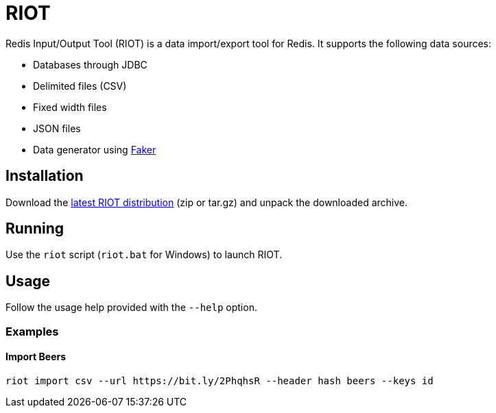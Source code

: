 = RIOT

Redis Input/Output Tool (RIOT) is a data import/export tool for Redis. It supports the following data sources:

* Databases through JDBC
* Delimited files (CSV)
* Fixed width files
* JSON files
* Data generator using https://github.com/DiUS/java-faker[Faker]

== Installation
Download the https://github.com/Redislabs-Solution-Architects/riot/releases/latest[latest RIOT distribution] (zip or tar.gz) and unpack the downloaded archive.

== Running
Use the `riot` script (`riot.bat` for Windows) to launch RIOT.

== Usage
Follow the usage help provided with the `--help` option. 

=== Examples

==== Import Beers

```
riot import csv --url https://bit.ly/2PhqhsR --header hash beers --keys id
```